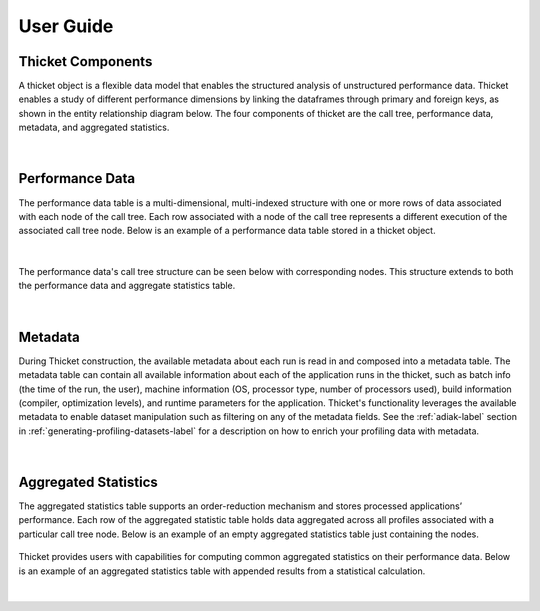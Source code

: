 ***************
User Guide
***************

Thicket Components
=======================
A thicket object is a flexible data model that enables the structured analysis of unstructured performance data. 
Thicket enables a study of different performance dimensions by linking the dataframes through primary 
and foreign keys, as shown in the entity relationship diagram below. The four components of thicket are the call tree,
performance data, metadata, and aggregated statistics.


.. figure:: images/Table-Tree-Revised-gradien.png
  :width: 600

|
Performance Data
=======================
The performance data table is a multi-dimensional, multi-indexed structure with one or more rows of data associated 
with each node of the call tree. Each row associated with a node of the call tree
represents a different execution of the associated call tree node. Below is an 
example of a performance data table stored in a thicket object. 

.. figure:: images/ensembleframe.png
  :width: 600

|
The performance data's call tree structure can be seen below with corresponding nodes. This structure extends to both the 
performance data and aggregate statistics table.

.. figure:: images/ql-original.png
  :width: 600


|
Metadata
=======================

During Thicket construction, the available metadata about each
run is read in and composed into a metadata table.
The metadata table can contain all available information about each of the 
application runs in the thicket, 
such as batch info (the time of the run, the user),
machine information (OS, processor type, number of processors used),
build information (compiler, optimization levels),
and runtime parameters for the application.
Thicket's functionality leverages the available metadata to enable
dataset manipulation such as filtering on any of the metadata fields.
See the :ref:`adiak-label` section in :ref:`generating-profiling-datasets-label`
for a description on how to enrich your profiling data with metadata.

.. figure:: images/metadataframe.png
  :width: 600

|
Aggregated Statistics
=======================

The aggregated statistics table supports an order-reduction mechanism and stores processed applications’ performance. 
Each row of the aggregated statistic table holds data aggregated across all profiles associated with a particular call tree node. 
Below is an example of an empty aggregated statistics table just containing the nodes.

.. figure:: images/empty_statsdf.png
  :width: 600

Thicket provides users with capabilities for computing common aggregated statistics on their performance data. Below is an example 
of an aggregated statistics table with appended results from a statistical calculation.

.. figure:: images/appended_statsdf.png
  :width: 600

|
